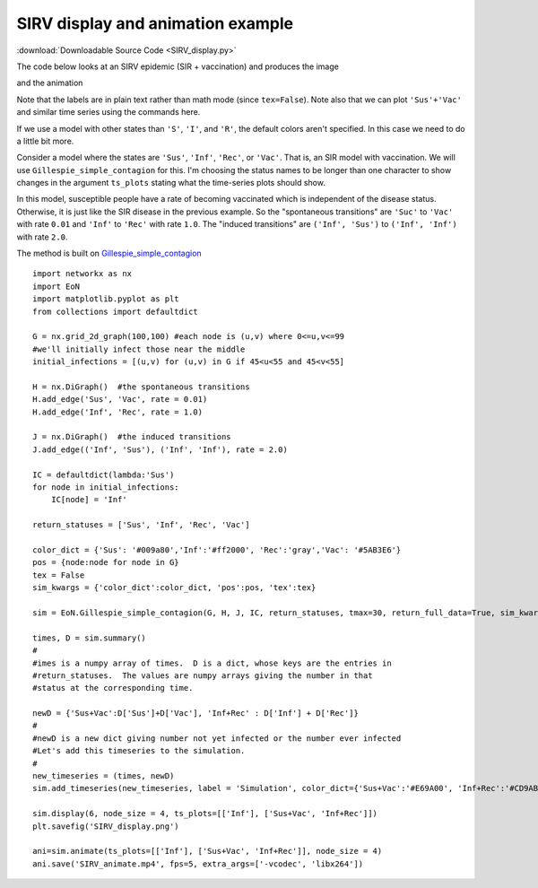 SIRV display and animation example
----------------------------------

:download:`Downloadable Source Code <SIRV_display.py>` 


The code below looks at an SIRV epidemic (SIR + vaccination) and produces the image

.. image:: SIRV_display.png
    :width: 90 %
    
and the animation

.. raw:: html 

   <video controls src="../_static/SIRV_animate.mp4", width = 90%></video> 

Note that the labels are in plain text rather than math mode (since ``tex=False``).
Note also that we can plot ``'Sus'+'Vac'`` and similar time series using the
commands here.




If we use a model with other states than ``'S'``, ``'I'``, and ``'R'``, the default 
colors aren't specified.  In this case we need to do a little bit more.

Consider a model where the states are ``'Sus'``, ``'Inf'``, ``'Rec'``, or ``'Vac'``.  
That is, an SIR model with vaccination.  We will use ``Gillespie_simple_contagion``
for this.  I'm choosing the status names to be longer than one character to 
show changes in the argument ``ts_plots`` stating what the time-series plots 
should show.

In this model, susceptible people have a rate of becoming vaccinated which is
independent of the disease status.  Otherwise, it is just like the SIR disease
in the previous example.  So the "spontaneous transitions" are ``'Suc'`` to 
``'Vac'`` with rate ``0.01`` and ``'Inf'`` to ``'Rec'`` with rate ``1.0``.  
The "induced transitions" are ``('Inf', 'Sus')`` to ``('Inf', 'Inf')`` with 
rate ``2.0``.

The method is built on `Gillespie_simple_contagion <../functions/EoN.Gillespie_simple_contagion.html#EoN.Gillespie_simple_contagion>`_

::

    import networkx as nx
    import EoN
    import matplotlib.pyplot as plt
    from collections import defaultdict
    
    G = nx.grid_2d_graph(100,100) #each node is (u,v) where 0<=u,v<=99
    #we'll initially infect those near the middle 
    initial_infections = [(u,v) for (u,v) in G if 45<u<55 and 45<v<55]

    H = nx.DiGraph()  #the spontaneous transitions
    H.add_edge('Sus', 'Vac', rate = 0.01)
    H.add_edge('Inf', 'Rec', rate = 1.0)
    
    J = nx.DiGraph()  #the induced transitions
    J.add_edge(('Inf', 'Sus'), ('Inf', 'Inf'), rate = 2.0)
    
    IC = defaultdict(lambda:'Sus')
    for node in initial_infections:
        IC[node] = 'Inf'
        
    return_statuses = ['Sus', 'Inf', 'Rec', 'Vac']
    
    color_dict = {'Sus': '#009a80','Inf':'#ff2000', 'Rec':'gray','Vac': '#5AB3E6'}
    pos = {node:node for node in G}
    tex = False
    sim_kwargs = {'color_dict':color_dict, 'pos':pos, 'tex':tex}

    sim = EoN.Gillespie_simple_contagion(G, H, J, IC, return_statuses, tmax=30, return_full_data=True, sim_kwargs=sim_kwargs)

    times, D = sim.summary() 
    #
    #imes is a numpy array of times.  D is a dict, whose keys are the entries in
    #return_statuses.  The values are numpy arrays giving the number in that 
    #status at the corresponding time.
                          
    newD = {'Sus+Vac':D['Sus']+D['Vac'], 'Inf+Rec' : D['Inf'] + D['Rec']}
    #
    #newD is a new dict giving number not yet infected or the number ever infected
    #Let's add this timeseries to the simulation.
    #
    new_timeseries = (times, newD) 
    sim.add_timeseries(new_timeseries, label = 'Simulation', color_dict={'Sus+Vac':'#E69A00', 'Inf+Rec':'#CD9AB3'})

    sim.display(6, node_size = 4, ts_plots=[['Inf'], ['Sus+Vac', 'Inf+Rec']])
    plt.savefig('SIRV_display.png')

    ani=sim.animate(ts_plots=[['Inf'], ['Sus+Vac', 'Inf+Rec']], node_size = 4)  
    ani.save('SIRV_animate.mp4', fps=5, extra_args=['-vcodec', 'libx264'])
    
